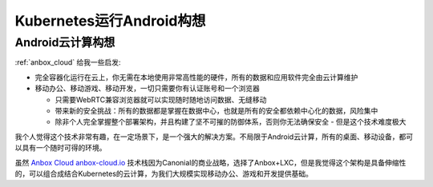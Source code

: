 .. _think_k8s_andorid:

===============================
Kubernetes运行Android构想
===============================

Android云计算构想
====================

:ref:`anbox_cloud` 给我一些启发:

- 完全容器化运行在云上，你无需在本地使用非常高性能的硬件，所有的数据和应用软件完全由云计算维护
- 移动办公、移动游戏、移动开发，一切只需要你有认证账号和一个浏览器

  - 只需要WebRTC兼容浏览器就可以实现随时随地访问数据、无缝移动
  - 带来新的安全挑战：所有的数据都是掌握在数据中心，也就是所有的安全都依赖中心化的数据，风险集中
  - 除非个人完全掌握整个部署架构，并且构建了坚不可摧的防御体系，否则你无法确保安全 - 但是这个技术难度极大

我个人觉得这个技术非常有趣，在一定场景下，是一个强大的解决方案。不局限于Android云计算，所有的桌面、移动设备，都可以具有一个随时可得的环境。

虽然 `Anbox Cloud anbox-cloud.io <https://anbox-cloud.io/>`_ 技术栈因为Canonial的商业战略，选择了Anbox+LXC，但是我觉得这个架构是具备伸缩性的，可以组合成结合Kubernetes的云计算，为我们大规模实现移动办公、游戏和开发提供基础。
